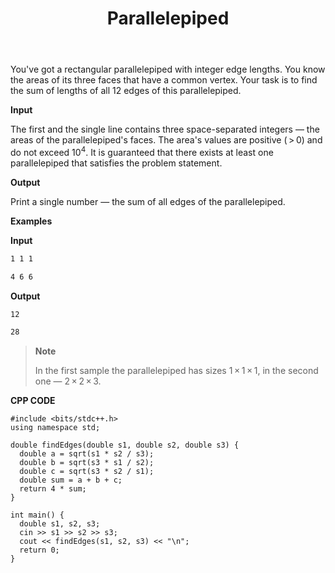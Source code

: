 #+title: Parallelepiped

You've got a rectangular parallelepiped with integer edge lengths. You know the areas of its three faces that have a common vertex. Your task is to find the sum of lengths of all 12 edges of this parallelepiped.

*Input*

The first and the single line contains three space-separated integers — the areas of the parallelepiped's faces. The area's values are positive ( > 0) and do not exceed 10^4. It is guaranteed that there exists at least one parallelepiped that satisfies the problem statement.

*Output*

Print a single number — the sum of all edges of the parallelepiped.

*Examples*

*Input*

#+begin_src txt
1 1 1

4 6 6
#+end_src

*Output*

#+begin_src txt
12

28
#+end_src

#+begin_quote
*Note*

In the first sample the parallelepiped has sizes 1 × 1 × 1, in the second one — 2 × 2 × 3.
#+end_quote

*CPP CODE*

#+BEGIN_SRC C++
#include <bits/stdc++.h>
using namespace std;

double findEdges(double s1, double s2, double s3) {
  double a = sqrt(s1 * s2 / s3);
  double b = sqrt(s3 * s1 / s2);
  double c = sqrt(s3 * s2 / s1);
  double sum = a + b + c;
  return 4 * sum;
}

int main() {
  double s1, s2, s3;
  cin >> s1 >> s2 >> s3;
  cout << findEdges(s1, s2, s3) << "\n";
  return 0;
}
#+END_SRC
